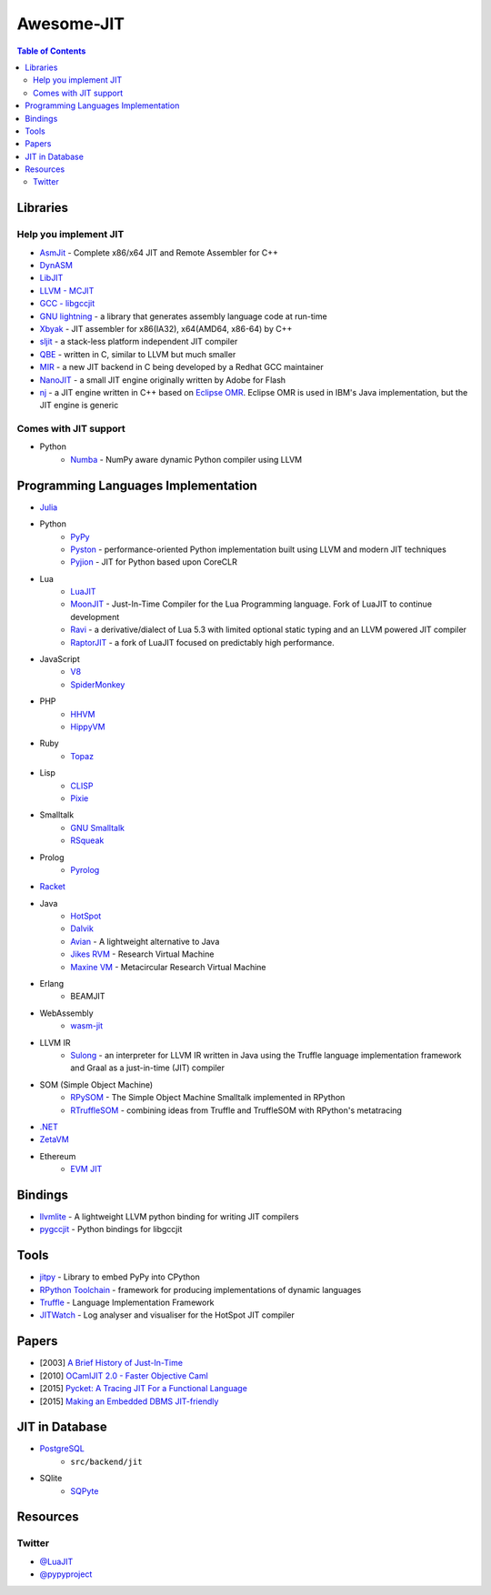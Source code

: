 ========================================
Awesome-JIT
========================================

.. contents:: Table of Contents



Libraries
========================================

Help you implement JIT
------------------------------

* `AsmJit <https://github.com/kobalicek/asmjit>`_ -  Complete x86/x64 JIT and Remote Assembler for C++
* `DynASM <http://luajit.org/dynasm.html>`_
* `LibJIT <https://www.gnu.org/software/libjit/>`_
* `LLVM - MCJIT <http://llvm.org/docs/MCJITDesignAndImplementation.html>`_
* `GCC - libgccjit <https://gcc.gnu.org/onlinedocs/jit/>`_
* `GNU lightning <https://www.gnu.org/software/lightning/>`_ - a library that generates assembly language code at run-time
* `Xbyak <https://github.com/herumi/xbyak>`_ - JIT assembler for x86(IA32), x64(AMD64, x86-64) by C++
* `sljit <http://sljit.sourceforge.net/>`_ - a stack-less platform independent JIT compiler
* `QBE <https://c9x.me/compile/>`_ - written in C, similar to LLVM but much smaller
* `MIR <https://github.com/vnmakarov/mir>`_ - a new JIT backend in C being developed by a Redhat GCC maintainer
* `NanoJIT <https://github.com/dibyendumajumdar/nanojit>`_ - a small JIT engine originally written by Adobe for Flash
* `nj <https://github.com/dibyendumajumdar/nj>`_ - a JIT engine written in C++ based on `Eclipse OMR <https://github.com/eclipse/omr>`_. Eclipse OMR is used in IBM's Java implementation, but the JIT engine is generic


Comes with JIT support
------------------------------

* Python
    - `Numba <http://numba.pydata.org/>`_ - NumPy aware dynamic Python compiler using LLVM


Programming Languages Implementation
========================================

* `Julia <https://github.com/JuliaLang/julia>`_
* Python
    - `PyPy <https://bitbucket.org/pypy/pypy>`_
    - `Pyston <https://github.com/dropbox/pyston>`_ - performance-oriented Python implementation built using LLVM and modern JIT techniques
    - `Pyjion <https://github.com/Microsoft/Pyjion>`_ - JIT for Python based upon CoreCLR
* Lua
    - `LuaJIT <https://github.com/LuaJIT/LuaJIT>`_
    - `MoonJIT <https://github.com/moonjit/moonjit>`_ - Just-In-Time Compiler for the Lua Programming language. Fork of LuaJIT to continue development
    - `Ravi <https://github.com/dibyendumajumdar/ravi>`_ - a derivative/dialect of Lua 5.3 with limited optional static typing and an LLVM powered JIT compiler
    - `RaptorJIT <https://github.com/raptorjit/raptorjit>`_ - a fork of LuaJIT focused on predictably high performance.
* JavaScript
    - `V8 <https://github.com/v8/v8>`_
    - `SpiderMonkey <https://developer.mozilla.org/en-US/docs/Mozilla/Projects/SpiderMonkey/Getting_SpiderMonkey_source_code>`_
* PHP
    - `HHVM <http://hhvm.com/>`_
    - `HippyVM <https://github.com/hippyvm/hippyvm>`_
* Ruby
    - `Topaz <https://github.com/topazproject/topaz>`_
* Lisp
    - `CLISP <http://www.clisp.org/>`_
    - `Pixie <https://github.com/pixie-lang/pixie>`_
* Smalltalk
    - `GNU Smalltalk <http://smalltalk.gnu.org/>`_
    - `RSqueak <https://github.com/HPI-SWA-Lab/RSqueak/>`_
* Prolog
    - `Pyrolog <https://bitbucket.org/cfbolz/pyrolog>`_
* `Racket <http://racket-lang.org/>`_
* Java
    - `HotSpot <http://openjdk.java.net/groups/hotspot/>`_
    - `Dalvik <https://source.android.com/devices/tech/dalvik/index.html>`_
    - `Avian <https://readytalk.github.io/avian/>`_ - A lightweight alternative to Java
    - `Jikes RVM <http://www.jikesrvm.org/>`_ - Research Virtual Machine
    - `Maxine VM <https://github.com/beehive-lab/Maxine-VM>`_ - Metacircular Research Virtual Machine
* Erlang
    - BEAMJIT
* WebAssembly
    - `wasm-jit <https://github.com/indutny/wasm-jit>`_
* LLVM IR
    - `Sulong <https://github.com/graalvm/sulong>`_ - an interpreter for LLVM IR written in Java using the Truffle language implementation framework and Graal as a just-in-time (JIT) compiler
* SOM (Simple Object Machine)
    - `RPySOM <https://github.com/SOM-st/RPySOM>`_ - The Simple Object Machine Smalltalk implemented in RPython
    - `RTruffleSOM <https://github.com/SOM-st/RTruffleSOM>`_ - combining ideas from Truffle and TruffleSOM with RPython's metatracing
* `.NET <https://github.com/dotnet/coreclr>`_
* `ZetaVM <https://github.com/zetavm/zetavm>`_
* Ethereum
    - `EVM JIT <https://github.com/ethereum/evmjit>`_



Bindings
========================================

* `llvmlite <https://github.com/numba/llvmlite>`_ - A lightweight LLVM python binding for writing JIT compilers
* `pygccjit <https://github.com/davidmalcolm/pygccjit>`_ - Python bindings for libgccjit



Tools
========================================

* `jitpy <https://github.com/fijal/jitpy>`_ - Library to embed PyPy into CPython
* `RPython Toolchain <https://rpython.readthedocs.io/en/latest/index.html>`_ - framework for producing implementations of dynamic languages
* `Truffle <https://github.com/graalvm/truffle>`_ - Language Implementation Framework
* `JITWatch <https://github.com/AdoptOpenJDK/jitwatch>`_ - Log analyser and visualiser for the HotSpot JIT compiler



Papers
========================================

* [2003] `A Brief History of Just-In-Time <http://dl.acm.org/citation.cfm?id=857077>`_
* [2010] `OCamlJIT 2.0 - Faster Objective Caml <https://arxiv.org/abs/1011.1783>`_
* [2015] `Pycket: A Tracing JIT For a Functional Language <http://dl.acm.org/citation.cfm?id=2784740>`_
* [2015] `Making an Embedded DBMS JIT-friendly <http://arxiv.org/abs/1512.03207>`_



JIT in Database
========================================

* `PostgreSQL <https://github.com/postgres/postgres>`_
    - ``src/backend/jit``
* SQlite
    - `SQPyte <https://bitbucket.org/softdevteam/sqpyte>`_



Resources
========================================

Twitter
------------------------------

* `@LuaJIT <https://twitter.com/luajit>`_
* `@pypyproject <https://twitter.com/pypyproject>`_
